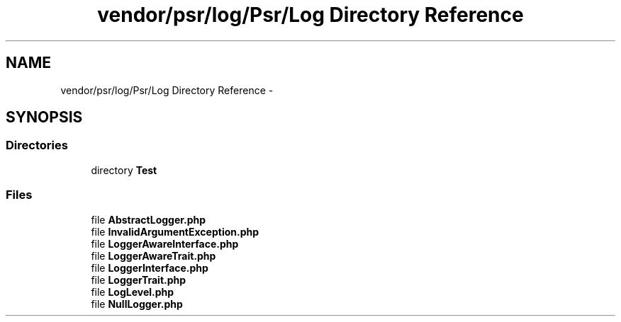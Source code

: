 .TH "vendor/psr/log/Psr/Log Directory Reference" 3 "Tue Apr 14 2015" "Version 1.0" "VirtualSCADA" \" -*- nroff -*-
.ad l
.nh
.SH NAME
vendor/psr/log/Psr/Log Directory Reference \- 
.SH SYNOPSIS
.br
.PP
.SS "Directories"

.in +1c
.ti -1c
.RI "directory \fBTest\fP"
.br
.in -1c
.SS "Files"

.in +1c
.ti -1c
.RI "file \fBAbstractLogger\&.php\fP"
.br
.ti -1c
.RI "file \fBInvalidArgumentException\&.php\fP"
.br
.ti -1c
.RI "file \fBLoggerAwareInterface\&.php\fP"
.br
.ti -1c
.RI "file \fBLoggerAwareTrait\&.php\fP"
.br
.ti -1c
.RI "file \fBLoggerInterface\&.php\fP"
.br
.ti -1c
.RI "file \fBLoggerTrait\&.php\fP"
.br
.ti -1c
.RI "file \fBLogLevel\&.php\fP"
.br
.ti -1c
.RI "file \fBNullLogger\&.php\fP"
.br
.in -1c

